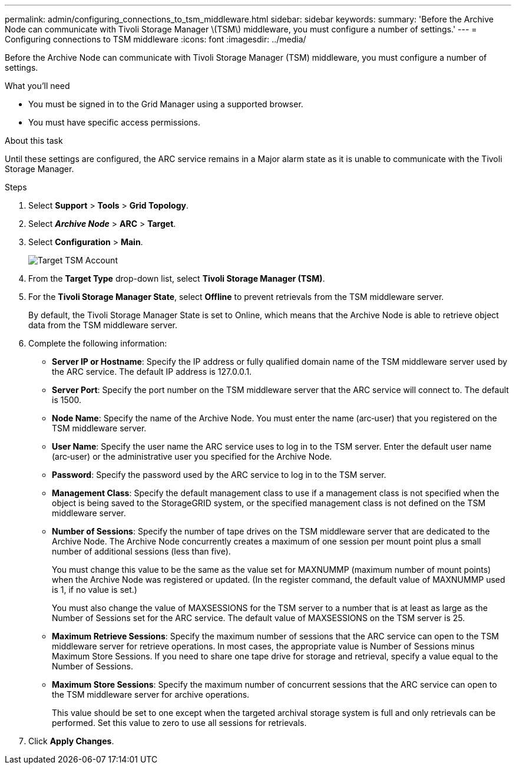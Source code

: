 ---
permalink: admin/configuring_connections_to_tsm_middleware.html
sidebar: sidebar
keywords:
summary: 'Before the Archive Node can communicate with Tivoli Storage Manager \(TSM\) middleware, you must configure a number of settings.'
---
= Configuring connections to TSM middleware
:icons: font
:imagesdir: ../media/

[.lead]
Before the Archive Node can communicate with Tivoli Storage Manager (TSM) middleware, you must configure a number of settings.

.What you'll need

* You must be signed in to the Grid Manager using a supported browser.
* You must have specific access permissions.

.About this task

Until these settings are configured, the ARC service remains in a Major alarm state as it is unable to communicate with the Tivoli Storage Manager.

.Steps

. Select *Support* > *Tools* > *Grid Topology*.
. Select *_Archive Node_* > *ARC* > *Target*.
. Select *Configuration* > *Main*.
+
image::../media/configuring_tsm_middleware.gif[Target TSM Account]

. From the *Target Type* drop-down list, select *Tivoli Storage Manager (TSM)*.
. For the *Tivoli Storage Manager State*, select *Offline* to prevent retrievals from the TSM middleware server.
+
By default, the Tivoli Storage Manager State is set to Online, which means that the Archive Node is able to retrieve object data from the TSM middleware server.

. Complete the following information:
 ** *Server IP or Hostname*: Specify the IP address or fully qualified domain name of the TSM middleware server used by the ARC service. The default IP address is 127.0.0.1.
 ** *Server Port*: Specify the port number on the TSM middleware server that the ARC service will connect to. The default is 1500.
 ** *Node Name*: Specify the name of the Archive Node. You must enter the name (arc‐user) that you registered on the TSM middleware server.
 ** *User Name*: Specify the user name the ARC service uses to log in to the TSM server. Enter the default user name (arc‐user) or the administrative user you specified for the Archive Node.
 ** *Password*: Specify the password used by the ARC service to log in to the TSM server.
 ** *Management Class*: Specify the default management class to use if a management class is not specified when the object is being saved to the StorageGRID system, or the specified management class is not defined on the TSM middleware server.
 ** *Number of Sessions*: Specify the number of tape drives on the TSM middleware server that are dedicated to the Archive Node. The Archive Node concurrently creates a maximum of one session per mount point plus a small number of additional sessions (less than five).
+
You must change this value to be the same as the value set for MAXNUMMP (maximum number of mount points) when the Archive Node was registered or updated. (In the register command, the default value of MAXNUMMP used is 1, if no value is set.)
+
You must also change the value of MAXSESSIONS for the TSM server to a number that is at least as large as the Number of Sessions set for the ARC service. The default value of MAXSESSIONS on the TSM server is 25.

 ** *Maximum Retrieve Sessions*: Specify the maximum number of sessions that the ARC service can open to the TSM middleware server for retrieve operations. In most cases, the appropriate value is Number of Sessions minus Maximum Store Sessions. If you need to share one tape drive for storage and retrieval, specify a value equal to the Number of Sessions.
 ** *Maximum Store Sessions*: Specify the maximum number of concurrent sessions that the ARC service can open to the TSM middleware server for archive operations.
+
This value should be set to one except when the targeted archival storage system is full and only retrievals can be performed. Set this value to zero to use all sessions for retrievals.
. Click *Apply Changes*.
